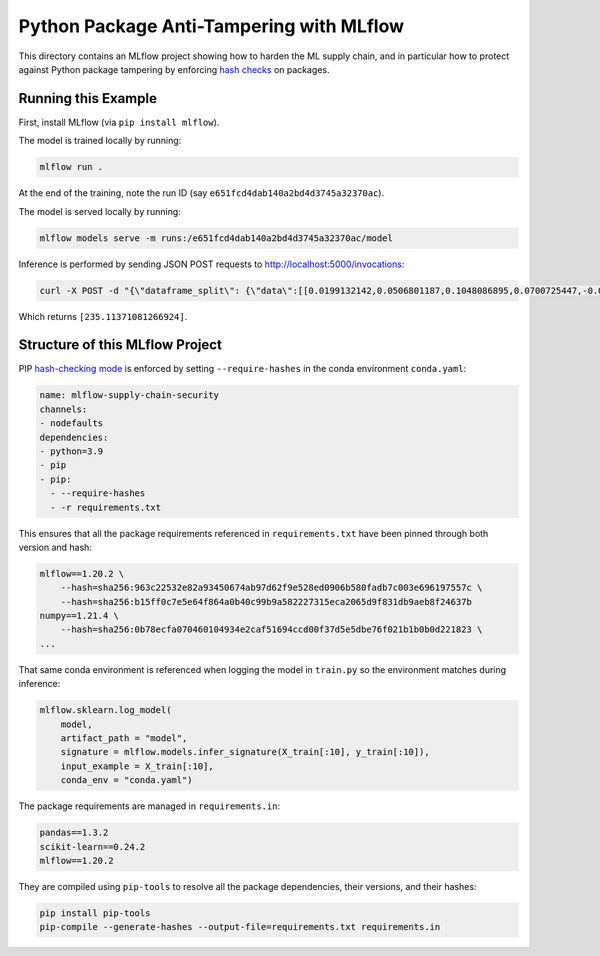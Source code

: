 Python Package Anti-Tampering with MLflow
-----------------------------------------
This directory contains an MLflow project showing how to harden the ML supply chain, and in particular
how to protect against Python package tampering by enforcing
`hash checks <https://pip.pypa.io/en/latest/cli/pip_install/#hash-checking-mode>`_ on packages.

Running this Example
^^^^^^^^^^^^^^^^^^^^

First, install MLflow (via ``pip install mlflow``).

The model is trained locally by running:

.. code-block:: bash

  mlflow run .

At the end of the training, note the run ID (say ``e651fcd4dab140a2bd4d3745a32370ac``).

The model is served locally by running:

.. code-block:: bash

  mlflow models serve -m runs:/e651fcd4dab140a2bd4d3745a32370ac/model

Inference is performed by sending JSON POST requests to http://localhost:5000/invocations:

.. code-block:: bash

  curl -X POST -d "{\"dataframe_split\": {\"data\":[[0.0199132142,0.0506801187,0.1048086895,0.0700725447,-0.0359677813,-0.0266789028,-0.0249926566,-0.002592262,0.0037117382,0.0403433716]]}}" -H "Content-Type: application/json" http://localhost:5000/invocations

Which returns ``[235.11371081266924]``.

Structure of this MLflow Project
^^^^^^^^^^^^^^^^^^^^^^^^^^^^^^^^

PIP `hash-checking mode <https://pip.pypa.io/en/latest/cli/pip_install/#hash-checking-mode>`_ is enforced by
setting ``--require-hashes`` in the conda environment ``conda.yaml``:

.. code-block:: yaml

  name: mlflow-supply-chain-security
  channels:
  - nodefaults
  dependencies:
  - python=3.9
  - pip
  - pip:
    - --require-hashes
    - -r requirements.txt

This ensures that all the package requirements referenced in ``requirements.txt`` have been pinned through both version and hash:

.. code-block:: text

  mlflow==1.20.2 \
      --hash=sha256:963c22532e82a93450674ab97d62f9e528ed0906b580fadb7c003e696197557c \
      --hash=sha256:b15ff0c7e5e64f864a0b40c99b9a582227315eca2065d9f831db9aeb8f24637b
  numpy==1.21.4 \
      --hash=sha256:0b78ecfa070460104934e2caf51694ccd00f37d5e5dbe76f021b1b0b0d221823 \
  ...

That same conda environment is referenced when logging the model in ``train.py`` so the environment matches during inference:

.. code-block:: python

  mlflow.sklearn.log_model(
      model,
      artifact_path = "model",
      signature = mlflow.models.infer_signature(X_train[:10], y_train[:10]),
      input_example = X_train[:10],
      conda_env = "conda.yaml")

The package requirements are managed in ``requirements.in``:

.. code-block:: text

  pandas==1.3.2
  scikit-learn==0.24.2
  mlflow==1.20.2

They are compiled using ``pip-tools`` to resolve all the package dependencies, their versions, and their hashes:

.. code-block:: bash

  pip install pip-tools
  pip-compile --generate-hashes --output-file=requirements.txt requirements.in

